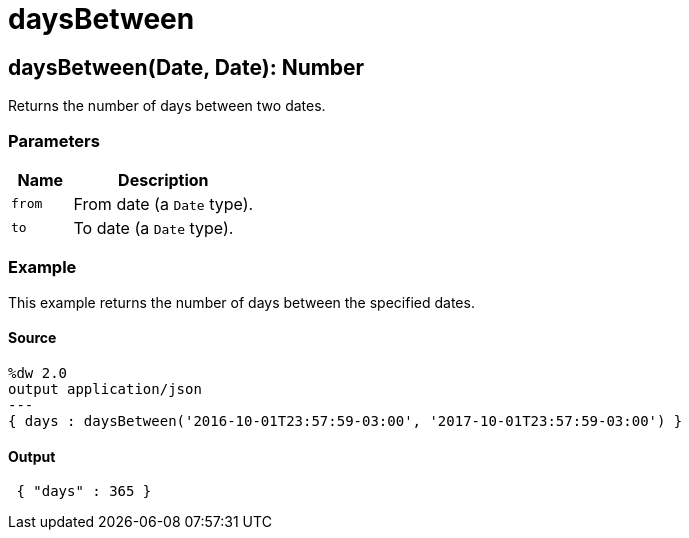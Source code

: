 = daysBetween



[[daysbetween1]]
== daysBetween&#40;Date, Date&#41;: Number

Returns the number of days between two dates.


=== Parameters

[%header, cols="1,3"]
|===
| Name   | Description
| `from` | From date (a `Date` type).
| `to` | To date (a `Date` type).
|===

=== Example

This example returns the number of days between the specified dates.

==== Source

[source,DataWeave, linenums]
----
%dw 2.0
output application/json
---
{ days : daysBetween('2016-10-01T23:57:59-03:00', '2017-10-01T23:57:59-03:00') }
----

==== Output

[source,JSON,linenums]
----
 { "days" : 365 }
----

